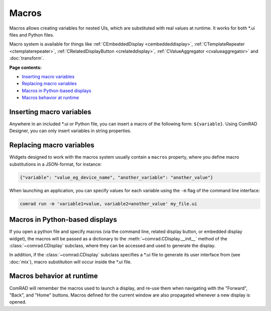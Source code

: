 Macros
======

Macros allows creating variables for nested UIs, which are substituted with real values at runtime. It works for
both \*.ui files and Python files.

Macro system is available for things like :ref:`CEmbeddedDisplay <cembeddeddisplay>`,
:ref:`CTemplateRepeater <ctemplaterepeater>`, :ref:`CRelatedDisplayButton <crelateddisplay>`,
:ref:`CValueAggregator <cvalueaggregator>` and :doc:`transform`.

**Page contents:**

- `Inserting macro variables`_
- `Replacing macro variables`_
- `Macros in Python-based displays`_
- `Macros behavior at runtime`_


Inserting macro variables
-------------------------

Anywhere in an included \*.ui or Python file, you can insert a macro of the following form: ``${variable}``. Using
ComRAD Designer, you can only insert variables in string properties.



Replacing macro variables
-------------------------

Widgets designed to work with the macros system usually contain a ``macros`` property, where you define macro
substitutions in a JSON-format, for instance:

.. code-block:: json

   {"variable": "value_eg_device_name", "another_variable": "another_value"}


When launching an application, you can specify values for each variable using the ``-m`` flag of the command
line interface:

.. code-block:: bash

   comrad run -m 'variable1=value, variable2=another_value' my_file.ui


Macros in Python-based displays
-------------------------------

If you open a python file and specify macros (via the command line, related display button, or embedded display widget),
the macros will be passed as a dictionary to the :meth:`~comrad.CDisplay.__init__` method of the
:class:`~comrad.CDisplay` subclass, where they can be accessed and used to generate the display.

In addition, if the :class:`~comrad.CDisplay` subclass specifies a \*.ui file to generate its user interface from
(see :doc:`mix`), macro substitution will occur inside the \*.ui file.


Macros behavior at runtime
--------------------------

ComRAD will remember the macros used to launch a display, and re-use them when navigating with the "Forward", "Back",
and "Home" buttons. Macros defined for the current window are also propagated whenever a new display is opened.
